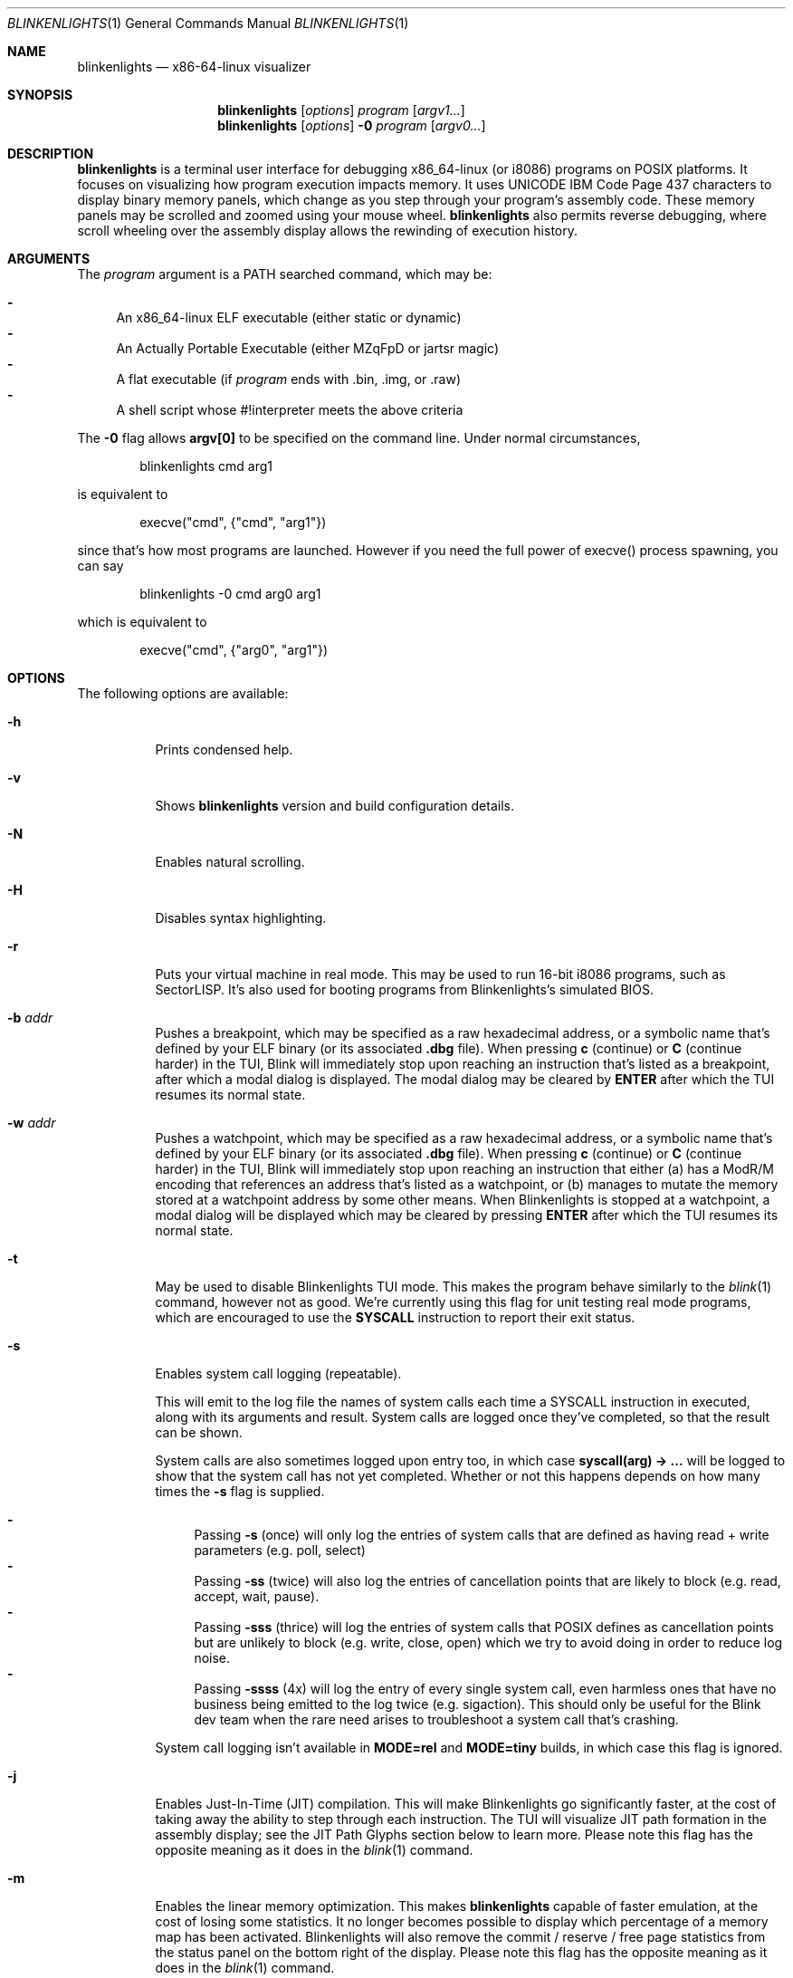 .\" Copyright 2023 Justine Alexandra Roberts Tunney
.\"
.\" Permission to use, copy, modify, and/or distribute this software for
.\" any purpose with or without fee is hereby granted, provided that the
.\" above copyright notice and this permission notice appear in all copies.
.\"
.\" THE SOFTWARE IS PROVIDED "AS IS" AND THE AUTHOR DISCLAIMS ALL
.\" WARRANTIES WITH REGARD TO THIS SOFTWARE INCLUDING ALL IMPLIED
.\" WARRANTIES OF MERCHANTABILITY AND FITNESS. IN NO EVENT SHALL THE
.\" AUTHOR BE LIABLE FOR ANY SPECIAL, DIRECT, INDIRECT, OR CONSEQUENTIAL
.\" DAMAGES OR ANY DAMAGES WHATSOEVER RESULTING FROM LOSS OF USE, DATA OR
.\" PROFITS, WHETHER IN AN ACTION OF CONTRACT, NEGLIGENCE OR OTHER
.\" TORTIOUS ACTION, ARISING OUT OF OR IN CONNECTION WITH THE USE OR
.\" PERFORMANCE OF THIS SOFTWARE.
.\"
.Dd March 6, 2023
.Dt BLINKENLIGHTS 1
.Os
.Sh NAME
.Nm blinkenlights
.Nd x86-64-linux visualizer
.Sh SYNOPSIS
.Nm
.Op Ar options
.Ar program
.Op Ar argv1...
.Nm
.Op Ar options
.Fl 0
.Ar program
.Op Ar argv0...
.Sh DESCRIPTION
.Nm
is a terminal user interface for debugging x86_64-linux (or i8086)
programs on POSIX platforms. It focuses on visualizing how program
execution impacts memory. It uses UNICODE IBM Code Page 437 characters
to display binary memory panels, which change as you step through your
program's assembly code. These memory panels may be scrolled and zoomed
using your mouse wheel.
.Nm
also permits reverse debugging, where scroll wheeling over the assembly
display allows the rewinding of execution history.
.Sh ARGUMENTS
.Pp
The
.Ar program
argument is a
.Ev PATH
searched command, which may be:
.Pp
.Bl -dash -compact
.It
An x86_64-linux ELF executable (either static or dynamic)
.It
An Actually Portable Executable (either MZqFpD or jartsr magic)
.It
A flat executable (if
.Ar program
ends with .bin, .img, or .raw)
.It
A shell script whose #!interpreter meets the above criteria
.El
.Pp
The
.Fl 0
flag allows
.Li argv[0]
to be specified on the command line. Under normal circumstances,
.Bd -literal -offset indent
blinkenlights cmd arg1
.Ed
.Pp
is equivalent to
.Bd -literal -offset indent
execve("cmd", {"cmd", "arg1"})
.Ed
.Pp
since that's how most programs are launched. However if you
need the full power of execve() process spawning, you can say
.Bd -literal -offset indent
blinkenlights -0 cmd arg0 arg1
.Ed
.Pp
which is equivalent to
.Bd -literal -offset indent
execve("cmd", {"arg0", "arg1"})
.Ed
.Pp
.Sh OPTIONS
The following options are available:
.Bl -tag -width indent
.It Fl h
Prints condensed help.
.It Fl v
Shows
.Nm
version and build configuration details.
.It Fl N
Enables natural scrolling.
.It Fl H
Disables syntax highlighting.
.It Fl r
Puts your virtual machine in real mode. This may be used to run 16-bit
i8086 programs, such as SectorLISP. It's also used for booting programs
from Blinkenlights's simulated BIOS.
.It Fl b Ar addr
Pushes a breakpoint, which may be specified as a raw hexadecimal
address, or a symbolic name that's defined by your ELF binary (or its
associated
.Li .dbg
file). When pressing
.Li c
(continue) or
.Li C
(continue harder) in the TUI, Blink will immediately stop upon reaching
an instruction that's listed as a breakpoint, after which a modal dialog
is displayed. The modal dialog may be cleared by
.Li ENTER
after which the TUI resumes its normal state.
.It Fl w Ar addr
Pushes a watchpoint, which may be specified as a raw hexadecimal
address, or a symbolic name that's defined by your ELF binary (or its
associated
.Li .dbg
file). When pressing
.Li c
(continue) or
.Li C
(continue
harder) in the TUI, Blink will immediately stop upon reaching an
instruction that either (a) has a ModR/M encoding that references an
address that's listed as a watchpoint, or (b) manages to mutate the
memory stored at a watchpoint address by some other means. When
Blinkenlights is stopped at a watchpoint, a modal dialog will be
displayed which may be cleared by pressing
.Li ENTER
after which the TUI
resumes its normal state.
.It Fl t
May be used to disable Blinkenlights TUI mode. This makes the program
behave similarly to the
.Xr blink 1
command, however not as good. We're currently using this flag for unit
testing real mode programs, which are encouraged to use the
.Li SYSCALL
instruction to report their exit status.
.It Fl s
Enables system call logging (repeatable).
.Pp
This will emit to the log file
the names of system calls each time a SYSCALL instruction in executed,
along with its arguments and result. System calls are logged once
they've completed, so that the result can be shown.
.Pp
System calls are
also sometimes logged upon entry too, in which case
.Li syscall(arg) -> ...
will be logged to show that the system call has not yet completed.
Whether or not this happens depends on how many times the
.Fl s
flag is supplied.
.Pp
.Bl -dash -compact
.It
Passing
.Fl s
(once) will only log the entries of system calls that are defined as
having read + write parameters (e.g. poll, select)
.It
Passing
.Fl ss
(twice) will also log the entries of cancellation points that are likely
to block (e.g. read, accept, wait, pause).
.It
Passing
.Fl sss
(thrice) will log the entries of system calls that POSIX defines as
cancellation points but are unlikely to block (e.g. write, close, open)
which we try to avoid doing in order to reduce log noise.
.It
Passing
.Fl ssss
(4x) will log the entry of every single system call, even harmless ones
that have no business being emitted to the log twice (e.g. sigaction).
This should only be useful for the Blink dev team when the rare need
arises to troubleshoot a system call that's crashing.
.El
.Pp
System call logging isn't available in
.Li MODE=rel
and
.Li MODE=tiny
builds, in which case this flag is ignored.
.It Fl j
Enables Just-In-Time (JIT) compilation. This will make Blinkenlights go
significantly faster, at the cost of taking away the ability to step
through each instruction. The TUI will visualize JIT path formation in
the assembly display; see the JIT Path Glyphs section below to learn
more. Please note this flag has the opposite meaning as it does in the
.Xr blink 1
command.
.It Fl m
Enables the linear memory optimization. This makes
.Nm
capable of faster emulation, at the cost of losing some statistics. It
no longer becomes possible to display which percentage of a memory map
has been activated. Blinkenlights will also remove the commit / reserve
/ free page statistics from the status panel on the bottom right of the
display. Please note this flag has the opposite meaning as it does in
the
.Xr blink 1
command.
.It Fl L Ar path
Specifies the log path. The default log path is
.Ar blink.log
in the current directory at startup. This log file won't be created
until something is actually logged. If logging to a file isn't desired,
then -L /dev/null may be used. See also the
.Fl e
flag for logging to standard error.
.It Fl C Ar path
Launch
.Ar program
in a chroot'd environment. This flag is both equivalent to and overrides
the
.Ev BLINK_OVERLAYS
environment variable.
.It Fl z
[repeatable] May be specified to zoom the memory panels, so they display
a larger amount of memory in a smaller space. By default, one terminal
cell corresponds to a single byte of memory. When memory has been zoomed
the magic kernel is used (similar to Lanczos) to decimate the number of
bytes by half, for each
.Fl z
that's specified. Normally this would be
accomplished by using
.Li CTRL+MOUSEWHEEL
where the mouse cursor is hovered over the panel that should be zoomed.
However, many terminal emulators (especially on Windows), do not support
this xterm feature and as such, this flag is provided as an alternative.
.It Fl Z
Prints internal statistics to standard error on exit. Each line will
display a monitoring metric. Most metrics will either be integer
counters or floating point running averages. Most but not all integer
counters are monotonic. In the interest of not negatively impacting
Blink's performance, statistics are computed on a best effort basis
which currently isn't guaranteed to be atomic in a multi-threaded
environment. Statistics aren't available in MODE=rel and MODE=tiny
builds, in which case this flag is ignored.
.It Fl V
[repeatable] Increases verbosity.
.It Fl R
Disables reactive error mode.
.El
.Sh KEYBOARD SHORTCUTS
The following keystrokes are recognized by the user interface:
.Bl -tag -width indent
.It Li ?
Shows help dialog.
.It Nm q
Quit.
.It Nm s
Step. This executes a single instruction, stepping forward by one.
.It Nm n
Next. This is the same as
.Nm s
(Step) except it won't recurse into
.Li CALL
instructions.
.It Nm c
Continue. This will step automatically and display an animation of the
program execution as it progresses. In continue mode, Blinkenlights will
execute as many instructions as possible, and only render a limited
number of 60 frames per second to the terminal. Snapshots are captured
in the background of the in-between steps that aren't displayed. They
may still be viewed by pausing execution using
.Nm CTRL-C
(Interrupt) and then pressing UP arrow to scroll backwards through
execution history. For large programs, this animation can be sped up (at
the cost of losing frames) by using the
.Nm CTRL-T
(Turbo) shortcut.
.It Nm C
Continue Harder. This will execute the program in the background as
quickly as possible until some kind of halting event occurs, such as
exit_group() being called, or a segmentation fault. No animation is
displayed during this time.
.It Nm CTRL-C
Interrupt. Pressing this key will interrupt the TUI animation when in
.Nm c
(Continue) mode. Control will then return to the main interface, and
keyboard shortcuts such as
.Nm s
(Step) may once again be used. Pressing
.Nm CTRL-C
also has the same effect if the embedded teletypewriter is blocked on a
read() call, awaiting keyboard input.
.It Nm CTRL-T
Turbo. The turbo key may be pressed multiple times to specify how many
steps should happen per frame in
.Nm c
(Continue) mode. Each time this key is pressed, the status bar on the
bottom left-hand side of the display will be updated with the current
speed, which defaults to 1.
.It Nm ALT-T
Slowmo. The slowmo keyboard shortcut has the opposite effect of
.Nm CTRL-T
(Turbo) in the sense that it slows down the speed of the
.Nm c
(Continue) mode animation. Each time this key is pressed, the status bar
on the bottom left-hand side of the display will be updated with the
current speed, which defaults to 1, and descends into negative numbers.
Positive values are defined as the number of steps per frame. Negative
numbers will result in sleep delays being inserted between steps.
.It Nm p
Profiling Mode. Pressing the
.Nm p
key will cause the TUI to cycle between the profiling and backtrace
panels. When
.Nm blinkenlights
is running, it maintains a naive count of the number of assembly opcodes
executed at each memory address. When the profiling panel is displayed,
those counters will be grouped by function, ranked, and displayed as a
percentage of the total. This is intended to help identify, in real time
as execution progresses, which functions are execution hotspots.
.It Nm t
SSE Type. When the SSE panel is being displayed, the TUI will determine
the type of each XMM register based on the instructions used. The three
different types defined for this purpose are (1) integral, (2) single,
and (3) double.
.It Nm T
SSE Size. When the SSE panel is being displayed, pressing this key will
cycle the vector element size of XMM registers in integral mode. The
following sizes are defined: 1 (byte), 2 (word), 4 (dword), 8 (qword).
.It Nm x
SSE Radix. When the SSE panel is being displayed, pressing this key will
cycle the display of XMM registers currently in integral mode, so that
they're displayed as either (1) hexadecimal, (2) characters (CP437), or
(3) decimal. Floating point XMM registers aren't impacted, unless the
.Nm t
(Sse Type) key is pressed beforehand to cycle them into integral mode.
.It Nm M
The
.Nm M
key may be pressed to toggle xterm mouse tracking. This may be useful
for terminals that do not allow copying and pasting terminal content
when mouse tracking is enabled (try shift+drag too).
.It Nm MOUSEWHEEL
Scroll. Using the mouse wheel has a different effect depending on which
panel the mouse cursor is currently hovering over. When the mouse is
above the disassembly panel, scrolling the mouse wheel will rewind and
replay the history of program execution. When above memory panels, mouse
wheel will display different memory addresses.
.It Nm CTRL-MOUSEWHEEL
Zoom. On platforms such as Linux that support the necessary xterm escape
code for doing this, using mousewheel while holding down the control key
when the mouse cursor is hovering above one of the memory panels, will
cause that memory panel to become zoomed. Under normal circumstances,
each TTY cell corresponds to a single byte of memory. Zooming by one
notch will cause each cell to display two bytes of memory. Then four.
Then eight. This is accomplished by successively applying an image
scaling algorithm to the adjacent memory.
.It Nm CTRL-Z
Stop. Pressing this shortcut will place
.Nm
in the background and return control to the shell. You may resume your
debugging session later by running the
.Nm fg
command.
.It Nm CTRL-L
Refresh. Pressing this keyboard shortcut will cause the display to be
redrawn. This may be useful on the oft chance the terminal state becomes
corrupted.
.It Nm CTRL-D
EOF (End Of File). This keystroke has two different meanings depending
on context. When control is held by the debugger TUI, this will ask
.Nm
to exit. When control is held by the guest program invoking read() in
the teletypewriter, this will close the standard input handle.
.El
.Sh ENVIRONMENT
The following environment variables are recognized:
.Bl -tag -width indent
.It Ev BLINK_LOG_FILENAME
may be specified to supply a log path to be used in cases where the
.Fl L Ar path
flag isn't specified. This value should be an absolute path. If logging
to standard error is desired, use the
.Fl e
flag.
.It Ev BLINK_OVERLAYS
specifies one or more directories to use as the root filesystem.
Similar to
.Ev PATH
this is a colon delimited list of pathnames. If relative paths are
specified, they'll be resolved to an absolute path at startup time.
Overlays only apply to IO system calls that specify an absolute path.
The empty string overlay means use the normal / root filesystem. The
default value is
.Li :o
which means if the absolute path
.Li /$f
is opened, then first check if
.Li /$f
exists, and if it doesn't, then check if
.Li o/$f
exists, in which case open that instead. Blink uses this convention to
open shared object tests. It favors the system version if it exists, but
also downloads
.Li ld-musl-x86_64.so.1
to
.Li o/lib/ld-musl-x86_64.so.1
so the dynamic linker can transparently find it on platforms like Apple,
that don't let users put files in the root folder. On the other hand,
it's possible to say
.Li BLINK_OVERLAYS=o:
so that
.Li o/...
takes precedence over
.Li /...
(noting again that empty string means root). If a single overlay is
specified that isn't empty string, then it'll effectively act as a
restricted chroot environment.
.El
.Sh EXIT STATUS
The
.Nm
command passes along the exit code of the
.Ar program
which by convention is 0 on success or >0 on failure. In the event that
.Nm
fails to launch
.Ar program
the status 127 shall be returned.
.Sh SEE ALSO
.Xr blink 1
.Sh AUTHORS
.An "Justine Alexandra Roberts Tunney" Aq jtunney@gmail.com
.Sh QUIRKS
Blinkenlights TUI currently isn't suitable for debugging programs that
spawn threads / processes. While such programs may be debugged, separate
threads and processes can not be controlled reliably by the keyboard.
